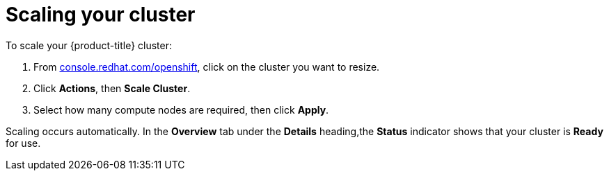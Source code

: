 // Module included in the following assemblies:
//
// * getting_started/scaling_your_cluster.adoc

[id="dedicated-scaling-your-cluster_{context}"]
= Scaling your cluster

To scale your {product-title} cluster:

. From link:https://console.redhat.com/openshift[console.redhat.com/openshift], click
 on the cluster you want to resize.

. Click *Actions*, then *Scale Cluster*.

. Select how many compute nodes are required, then click *Apply*.

Scaling occurs automatically. In the *Overview* tab under the *Details*
heading,the *Status* indicator shows that your cluster is *Ready* for use.
